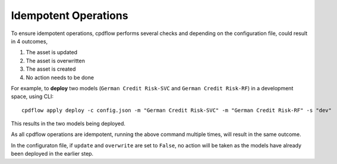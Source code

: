 .. _idempotent-operations:

Idempotent Operations
=====================

To ensure idempotent operations, cpdflow performs several checks and depending on the configuration file, could result in 4 outcomes,

1. The asset is updated

2. The asset is overwritten

3. The asset is created

4. No action needs to be done


For example, to **deploy** two models (``German Credit Risk-SVC`` and ``German Credit Risk-RF``) in a development space, using CLI::

   cpdflow apply deploy -c config.json -m "German Credit Risk-SVC" -m "German Credit Risk-RF" -s "dev"

This results in the two models being deployed.

As all cpdflow operations are idempotent, running the above command multiple times, will result in the same outcome. 

In the configuraton file, if ``update`` and ``overwrite`` are set to ``False``, no action will be taken as the models have already been deployed in the earlier step.
